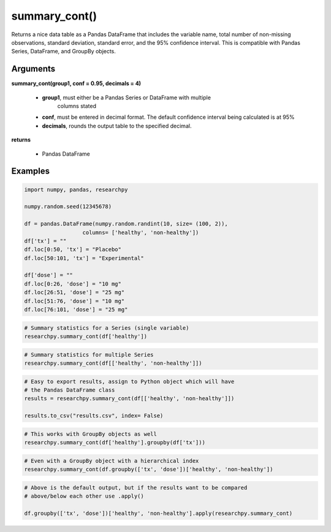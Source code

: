 summary_cont()
==============
Returns a nice data table as a Pandas DataFrame that includes the variable name,
total number of non-missing observations, standard deviation, standard error,
and the 95% confidence interval. This is compatible with Pandas Series,
DataFrame, and GroupBy objects.

Arguments
----------
**summary_cont(group1, conf = 0.95, decimals = 4)**

  * **group1**, must either be a Pandas Series or DataFrame with multiple
      columns stated
  * **conf**, must be entered in decimal format. The default confidence interval being calculated is at 95%
  * **decimals**, rounds the output table to the specified decimal.

**returns**

  * Pandas DataFrame

Examples
--------

.. code:: python

    import numpy, pandas, researchpy

    numpy.random.seed(12345678)

    df = pandas.DataFrame(numpy.random.randint(10, size= (100, 2)),
                      columns= ['healthy', 'non-healthy'])
    df['tx'] = ""
    df.loc[0:50, 'tx'] = "Placebo"
    df.loc[50:101, 'tx'] = "Experimental"

    df['dose'] = ""
    df.loc[0:26, 'dose'] = "10 mg"
    df.loc[26:51, 'dose'] = "25 mg"
    df.loc[51:76, 'dose'] = "10 mg"
    df.loc[76:101, 'dose'] = "25 mg"



.. code:: python

    # Summary statistics for a Series (single variable)
    researchpy.summary_cont(df['healthy'])

.. raw:: html

    <div style="overflow-x: auto;">
    <table class="dataframe">
      <thead>
        <tr style="text-align: right;">
          <th></th>
          <th>Variable</th>
          <th>N</th>
          <th>Mean</th>
          <th>SD</th>
          <th>SE</th>
          <th>95% Conf.</th>
          <th>Interval</th>
        </tr>
      </thead>
      <tbody>
        <tr>
          <th>0</th>
          <td>healthy</td>
          <td>100.0</td>
          <td>4.59</td>
          <td>2.749086</td>
          <td>0.274909</td>
          <td>4.044522</td>
          <td>5.135478</td>
        </tr>
      </tbody>
    </table>
    </div>



.. code:: python

    # Summary statistics for multiple Series
    researchpy.summary_cont(df[['healthy', 'non-healthy']])

.. raw:: html

    <div style="overflow-x: auto;">
    <table class="dataframe">
      <thead>
        <tr style="text-align: right;">
          <th></th>
          <th>Variable</th>
          <th>N</th>
          <th>Mean</th>
          <th>SD</th>
          <th>SE</th>
          <th>95% Conf.</th>
          <th>Interval</th>
        </tr>
      </thead>
      <tbody>
        <tr>
          <th>0</th>
          <td>healthy</td>
          <td>100.0</td>
          <td>4.59</td>
          <td>2.749086</td>
          <td>0.274909</td>
          <td>4.044522</td>
          <td>5.135478</td>
        </tr>
        <tr>
          <th>1</th>
          <td>non-healthy</td>
          <td>100.0</td>
          <td>4.16</td>
          <td>3.132495</td>
          <td>0.313250</td>
          <td>3.538445</td>
          <td>4.781555</td>
        </tr>
      </tbody>
    </table>
    </div>



.. code:: python

    # Easy to export results, assign to Python object which will have
    # the Pandas DataFrame class
    results = researchpy.summary_cont(df[['healthy', 'non-healthy']])

    results.to_csv("results.csv", index= False)



.. code:: python

    # This works with GroupBy objects as well
    researchpy.summary_cont(df['healthy'].groupby(df['tx']))

.. raw:: html

    <div style="overflow-x: auto;">
    <table class="dataframe">
      <thead>
        <tr style="text-align: right;">
          <th></th>
          <th>N</th>
          <th>Mean</th>
          <th>SD</th>
          <th>SE</th>
          <th>95% Conf.</th>
          <th>Interval</th>
        </tr>
        <tr>
          <th>tx</th>
          <th></th>
          <th></th>
          <th></th>
          <th></th>
          <th></th>
          <th></th>
        </tr>
      </thead>
      <tbody>
        <tr>
          <th>Experimental</th>
          <td>50</td>
          <td>4.66</td>
          <td>2.560373</td>
          <td>0.362091</td>
          <td>3.943096</td>
          <td>5.376904</td>
        </tr>
        <tr>
          <th>Placebo</th>
          <td>50</td>
          <td>4.52</td>
          <td>2.950199</td>
          <td>0.417221</td>
          <td>3.693944</td>
          <td>5.346056</td>
        </tr>
      </tbody>
    </table>
    </div>



.. code:: python

    # Even with a GroupBy object with a hierarchical index
    researchpy.summary_cont(df.groupby(['tx', 'dose'])['healthy', 'non-healthy'])

.. raw:: html

    <div style="overflow-x: auto;">
    <table class="dataframe">
      <thead>
        <tr>
          <th></th>
          <th></th>
          <th colspan="6" halign="left">healthy</th>
          <th colspan="6" halign="left">non-healthy</th>
        </tr>
        <tr>
          <th></th>
          <th></th>
          <th>count</th>
          <th>mean</th>
          <th>std</th>
          <th>sem</th>
          <th>95% Conf.</th>
          <th>Interval</th>
          <th>count</th>
          <th>mean</th>
          <th>std</th>
          <th>sem</th>
          <th>95% Conf.</th>
          <th>Interval</th>
        </tr>
        <tr>
          <th>tx</th>
          <th>dose</th>
          <th></th>
          <th></th>
          <th></th>
          <th></th>
          <th></th>
          <th></th>
          <th></th>
          <th></th>
          <th></th>
          <th></th>
          <th></th>
          <th></th>
        </tr>
      </thead>
      <tbody>
        <tr>
          <th rowspan="2" valign="top">Experimental</th>
          <th>10 mg</th>
          <td>25</td>
          <td>4.360000</td>
          <td>2.514624</td>
          <td>0.502925</td>
          <td>3.374267</td>
          <td>5.345733</td>
          <td>25</td>
          <td>4.160000</td>
          <td>3.197395</td>
          <td>0.639479</td>
          <td>2.906621</td>
          <td>5.413379</td>
        </tr>
        <tr>
          <th>25 mg</th>
          <td>25</td>
          <td>4.960000</td>
          <td>2.621704</td>
          <td>0.524341</td>
          <td>3.932292</td>
          <td>5.987708</td>
          <td>25</td>
          <td>4.240000</td>
          <td>3.205204</td>
          <td>0.641041</td>
          <td>2.983560</td>
          <td>5.496440</td>
        </tr>
        <tr>
          <th rowspan="2" valign="top">Placebo</th>
          <th>10 mg</th>
          <td>26</td>
          <td>4.115385</td>
          <td>2.984318</td>
          <td>0.585273</td>
          <td>2.968250</td>
          <td>5.262520</td>
          <td>26</td>
          <td>3.961538</td>
          <td>3.143002</td>
          <td>0.616393</td>
          <td>2.753407</td>
          <td>5.169670</td>
        </tr>
        <tr>
          <th>25 mg</th>
          <td>24</td>
          <td>4.958333</td>
          <td>2.911434</td>
          <td>0.594294</td>
          <td>3.793517</td>
          <td>6.123150</td>
          <td>24</td>
          <td>4.291667</td>
          <td>3.168859</td>
          <td>0.646841</td>
          <td>3.023859</td>
          <td>5.559474</td>
        </tr>
      </tbody>
    </table>
    </div>



.. code:: python

    # Above is the default output, but if the results want to be compared
    # above/below each other use .apply()

    df.groupby(['tx', 'dose'])['healthy', 'non-healthy'].apply(researchpy.summary_cont)

.. raw:: html

    <div style="overflow-x: auto;">
    <table class="dataframe">
      <thead>
        <tr style="text-align: right;">
          <th></th>
          <th></th>
          <th></th>
          <th>Variable</th>
          <th>N</th>
          <th>Mean</th>
          <th>SD</th>
          <th>SE</th>
          <th>95% Conf.</th>
          <th>Interval</th>
        </tr>
        <tr>
          <th>tx</th>
          <th>dose</th>
          <th></th>
          <th></th>
          <th></th>
          <th></th>
          <th></th>
          <th></th>
          <th></th>
          <th></th>
        </tr>
      </thead>
      <tbody>
        <tr>
          <th rowspan="4" valign="top">Experimental</th>
          <th rowspan="2" valign="top">10 mg</th>
          <th>0</th>
          <td>healthy</td>
          <td>25.0</td>
          <td>4.360000</td>
          <td>2.514624</td>
          <td>0.502925</td>
          <td>3.322014</td>
          <td>5.397986</td>
        </tr>
        <tr>
          <th>1</th>
          <td>non-healthy</td>
          <td>25.0</td>
          <td>4.160000</td>
          <td>3.197395</td>
          <td>0.639479</td>
          <td>2.840180</td>
          <td>5.479820</td>
        </tr>
        <tr>
          <th rowspan="2" valign="top">25 mg</th>
          <th>0</th>
          <td>healthy</td>
          <td>25.0</td>
          <td>4.960000</td>
          <td>2.621704</td>
          <td>0.524341</td>
          <td>3.877814</td>
          <td>6.042186</td>
        </tr>
        <tr>
          <th>1</th>
          <td>non-healthy</td>
          <td>25.0</td>
          <td>4.240000</td>
          <td>3.205204</td>
          <td>0.641041</td>
          <td>2.916957</td>
          <td>5.563043</td>
        </tr>
        <tr>
          <th rowspan="4" valign="top">Placebo</th>
          <th rowspan="2" valign="top">10 mg</th>
          <th>0</th>
          <td>healthy</td>
          <td>26.0</td>
          <td>4.115385</td>
          <td>2.984318</td>
          <td>0.585273</td>
          <td>2.909992</td>
          <td>5.320777</td>
        </tr>
        <tr>
          <th>1</th>
          <td>non-healthy</td>
          <td>26.0</td>
          <td>3.961538</td>
          <td>3.143002</td>
          <td>0.616393</td>
          <td>2.692052</td>
          <td>5.231024</td>
        </tr>
        <tr>
          <th rowspan="2" valign="top">25 mg</th>
          <th>0</th>
          <td>healthy</td>
          <td>24.0</td>
          <td>4.958333</td>
          <td>2.911434</td>
          <td>0.594294</td>
          <td>3.728942</td>
          <td>6.187724</td>
        </tr>
        <tr>
          <th>1</th>
          <td>non-healthy</td>
          <td>24.0</td>
          <td>4.291667</td>
          <td>3.168859</td>
          <td>0.646841</td>
          <td>2.953575</td>
          <td>5.629758</td>
        </tr>
      </tbody>
    </table>
    </div>
